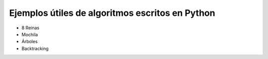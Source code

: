 Ejemplos útiles de algoritmos escritos en Python
-------------------

* 8 Reinas

* Mochila

* Árboles

* Backtracking
